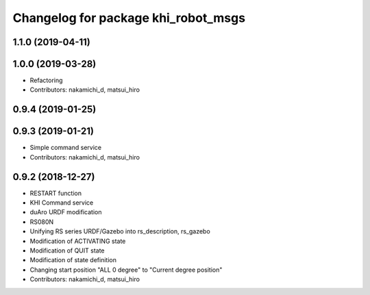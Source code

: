 ^^^^^^^^^^^^^^^^^^^^^^^^^^^^^^^^^^^^
Changelog for package khi_robot_msgs
^^^^^^^^^^^^^^^^^^^^^^^^^^^^^^^^^^^^

1.1.0 (2019-04-11)
------------------

1.0.0 (2019-03-28)
------------------
* Refactoring
* Contributors: nakamichi_d, matsui_hiro

0.9.4 (2019-01-25)
------------------

0.9.3 (2019-01-21)
------------------
* Simple command service
* Contributors: nakamichi_d, matsui_hiro

0.9.2 (2018-12-27)
------------------
* RESTART function
* KHI Command service
* duAro URDF modification
* RS080N
* Unifying RS series URDF/Gazebo into rs_description, rs_gazebo
* Modification of ACTIVATING state
* Modification of QUIT state
* Modification of state definition
* Changing start position "ALL 0 degree" to "Current degree position"
* Contributors: nakamichi_d, matsui_hiro
